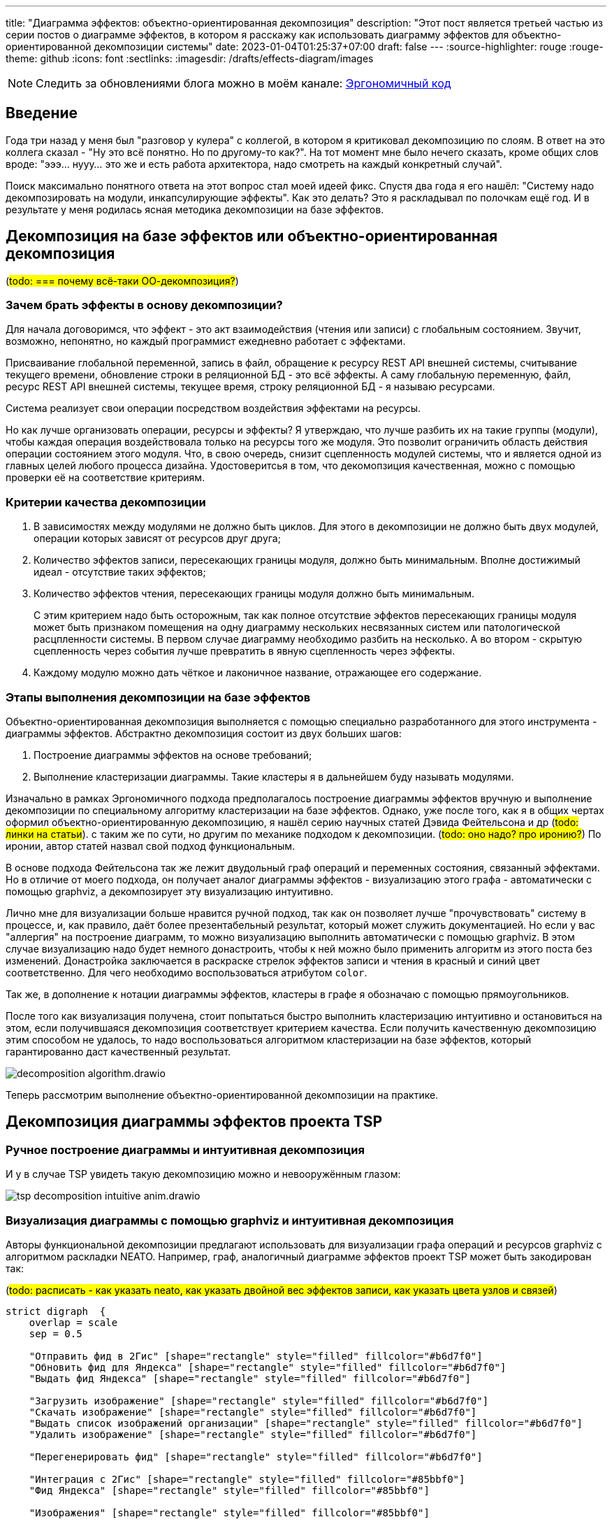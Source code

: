 ---
title: "Диаграмма эффектов: объектно-ориентированная декомпозиция"
description: "Этот пост является третьей частью из серии постов о диаграмме эффектов, в котором я расскажу как использовать диаграмму эффектов для объектно-ориентированной декомпозиции системы"
date: 2023-01-04T01:25:37+07:00
draft: false
---
:source-highlighter: rouge
:rouge-theme: github
:icons: font
:sectlinks:
:imagesdir: /drafts/effects-diagram/images

[NOTE]
--
Следить за обновлениями блога можно в моём канале: https://t.me/ergonomic_code[Эргономичный код]
--

== Введение

Года три назад у меня был "разговор у кулера" с коллегой, в котором я критиковал декомпозицию по слоям.
В ответ на это коллега сказал - "Ну это всё понятно. Но по другому-то как?".
На тот момент мне было нечего сказать, кроме общих слов вроде: "эээ... нууу... это же и есть работа архитектора, надо смотреть на каждый конкретный случай".

Поиск максимально понятного ответа на этот вопрос стал моей идеей фикс.
Спустя два года я его нашёл: "Систему надо декомпозировать на модули, инкапсулирующие эффекты".
Как это делать?
Это я раскладывал по полочкам ещё год.
И в результате у меня родилась ясная методика декомпозиции на базе эффектов.

== Декомпозиция на базе эффектов или объектно-ориентированная декомпозиция

(#todo: === почему всё-таки ОО-декомпозиция?#)

=== Зачем брать эффекты в основу декомпозиции?


Для начала договоримся, что эффект - это акт взаимодействия (чтения или записи) с глобальным состоянием.
Звучит, возможно, непонятно, но каждый программист ежедневно работает с эффектами.

Присваивание глобальной переменной, запись в файл, обращение к ресурсу REST API внешней системы, считывание текущего времени, обновление строки в реляционной БД - это всё эффекты.
А саму глобальную переменную, файл, ресурс REST API внешней системы, текущее время, строку реляционной БД - я называю ресурсами.

Система реализует свои операции посредством воздействия эффектами на ресурсы.

Но как лучше организовать операции, ресурсы и эффекты?
Я утверждаю, что лучше разбить их на такие группы (модули), чтобы каждая операция воздействовала только на ресурсы того же модуля.
Это позволит ограничить область действия операции состоянием этого модуля.
Что, в свою очередь, снизит сцепленность модулей системы, что и является одной из главных целей любого процесса дизайна.
Удостоверитсья в том, что декомопзиция качественная, можно с помощью проверки её на соответствие критериям.

=== Критерии качества декомпозиции

. В зависимостях между модулями не должно быть циклов.
  Для этого в декомпозиции не должно быть двух модулей, операции которых зависят от ресурсов друг друга;
. Количество эффектов записи, пересекающих границы модуля, должно быть минимальным.
  Вполне достижимый идеал - отсутствие таких эффектов;
. Количество эффектов чтения, пересекающих границы модуля должно быть минимальным.
+
С этим критерием надо быть осторожным, так как полное отсутствие эффектов пересекающих границы модуля может быть признаком помещения на одну диаграмму нескольких несвязанных систем или патологической расцпленности системы.
В первом случае диаграмму необходимо разбить на несколько.
А во втором - скрытую сцепленность через события лучше превратить в явную сцепленность через эффекты.

. Каждому модулю можно дать чёткое и лаконичное название, отражающее его содержание.

=== Этапы выполнения декомпозиции на базе эффектов

Объектно-ориентированная декомпозиция выполняется с помощью специально разработанного для этого инструмента - диаграммы эффектов.
Абстрактно декомпозиция состоит из двух больших шагов:

. Построение диаграммы эффектов на основе требований;
. Выполнение кластеризации диаграммы.
  Такие кластеры я в дальнейшем буду называть модулями.

Изначально в рамках Эргономичного подхода предполагалось построение диаграммы эффектов вручную и выполнение декомпозиции по специальному алгоритму кластеризации на базе эффектов.
Однако, уже после того, как я в общих чертах оформил объектно-ориентированную декомпозицию, я нашёл серию научных статей Дэвида Фейтельсона и др (#todo: линки на статьи#). с таким же по сути, но другим по механике подходом к декомпозиции.
(#todo: оно надо? про иронию?#)
По иронии, автор статей назвал свой подход функциональным.

В основе подхода Фейтельсона так же лежит двудольный граф операций и переменных состояния, связанный эффектами.
Но в отличие от моего подхода, он получает аналог диаграммы эффектов - визуализацию этого графа - автоматически с помощью graphviz, а декомпозирует эту визуализацию интуитивно.

Лично мне для визуализации больше нравится ручной подход, так как он позволяет лучше "прочувствовать" систему в процессе, и, как правило, даёт более презентабельный результат, который может служить документацией.
Но если у вас "аллергия" на построение диаграмм, то можно визуализацию выполнить автоматически с помощью graphviz.
В этом случае визуализацию надо будет немного донастроить, чтобы к ней можно было применить алгоритм из этого поста без изменений.
Донастройка заключается в раскраске стрелок эффектов записи и чтения в красный и синий цвет соответственно.
Для чего необходимо воспользоваться атрибутом `color`.

Так же, в дополнение к нотации диаграммы эффектов, кластеры в графе я обозначаю с помощью прямоугольников.

После того как визуализация получена, стоит попытаться быстро выполнить кластеризацию интуитивно и остановиться на этом, если получившаяся декомпозиция соответствует критерием качества.
Если получить качественную декомпозицию этим способом не удалось, то надо воспользоваться алгоритмом кластеризации на базе эффектов, который гарантированно даст качественный результат.

image::decomposition-algorithm.drawio.svg[]

Теперь рассмотрим выполнение объектно-ориентированной декомпозиции на практике.

== Декомпозиция диаграммы эффектов проекта TSP

=== Ручное построение диаграммы и интуитивная декомпозиция

И у в случае TSP увидеть такую декомпозицию можно и невооружённым глазом:

image::tsp-decomposition-intuitive-anim.drawio.png[]

=== Визуализация диаграммы с помощью graphviz и интуитивная декомпозиция

Авторы функциональной декомпозиции предлагают использовать для визуализации графа операций и ресурсов graphviz с алгоритмом раскладки NEATO.
Например, граф, аналогичный диаграмме эффектов проект TSP может быть закодирован так:

(#todo: расписать - как указать neato, как указать двойной вес эффектов записи, как указать цвета узлов и связей#)
[source,dot]
----
strict digraph  {
    overlap = scale
    sep = 0.5

    "Отправить фид в 2Гис" [shape="rectangle" style="filled" fillcolor="#b6d7f0"]
    "Обновить фид для Яндекса" [shape="rectangle" style="filled" fillcolor="#b6d7f0"]
    "Выдать фид Яндекса" [shape="rectangle" style="filled" fillcolor="#b6d7f0"]

    "Загрузить изображение" [shape="rectangle" style="filled" fillcolor="#b6d7f0"]
    "Скачать изображение" [shape="rectangle" style="filled" fillcolor="#b6d7f0"]
    "Выдать список изображений организации" [shape="rectangle" style="filled" fillcolor="#b6d7f0"]
    "Удалить изображение" [shape="rectangle" style="filled" fillcolor="#b6d7f0"]

    "Перегенерировать фид" [shape="rectangle" style="filled" fillcolor="#b6d7f0"]

    "Интеграция с 2Гис" [shape="rectangle" style="filled" fillcolor="#85bbf0"]
    "Фид Яндекса" [shape="rectangle" style="filled" fillcolor="#85bbf0"]

    "Изображения" [shape="rectangle" style="filled" fillcolor="#85bbf0"]

    "Организации" [shape="rectangle" style="filled" fillcolor="#85bbf0"]
    "Дополнительная информация" [shape="rectangle" style="filled" fillcolor="#85bbf0"]
    "Тема Сгенерирован новый фид" [shape="rectangle" style="filled" fillcolor="#85bbf0"]

    "Отправить фид в 2Гис" -> "Интеграция с 2Гис" [color="#b85450";weight=2]
    "Обновить фид для Яндекса" -> "Фид Яндекса" [color="#b85450";weight=2]

    "Загрузить изображение" -> "Изображения" [color="#b85450";weight=2]
    "Удалить изображение" -> "Изображения" [color="#b85450";weight=2]

    "Перегенерировать фид" -> "Тема Сгенерирован новый фид" [color="#b85450";weight=2]

    "Фид Яндекса" -> "Выдать фид Яндекса" [color="#6c8ebf";weight=1]

    "Изображения" -> "Скачать изображение" [color="#6c8ebf";weight=1]
    "Изображения" -> "Выдать список изображений организации" [color="#6c8ebf";weight=1]

    "Изображения" -> "Перегенерировать фид" [color="#6c8ebf";weight=1]
    "Организации" -> "Перегенерировать фид" [color="#6c8ebf";weight=1]
    "Дополнительная информация" -> "Перегенерировать фид" [color="#6c8ebf";weight=1]
}
----

И визуализирован так:

image::tsp-neato.svg[]

В этой визуализации группы, пожалуй, менее очевидны, но тем не менее видны и graphviz невозможно упрекнуть в подгонке результатов.

Но интуитивная декомпозиция хорошо работает только на простых графах.
На запутанных или достаточно больших графах группы могут быть не очевидны и иногда просто не понятно с какой стороны подойти к графу, чтобы начать выполнять декомопзицию.

=== Ручное построение диаграммы и декомпозиция по алгоритму

Теперь выполним по этому алгоритму декомпозицию диаграммы эффектов TSP, а для того чтобы сэмитировать "сложный" граф, я специально запутаю оригинальную диаграмму.

image::tsp-decomposition-algo-anim.drawio.png[]

Шаг 1: выбираем красную любую стрелку.
Для русского человека логично взять самую верхнюю левую стрелку - "Отправить фид в 2Гис".
Вытаскиваем стрелку с операцией и ресурсом из "мяса" и с радостью обнаруживаем, что за ними больше ничего не тянется и мы, похоже, сразу же нашли первый модуль - обводим его прямоугольником.

Шаг 2: выбираем следующую красную стрелку.
Пусть это будет "Сохранить изображение".
Вытягиваем её (вместе с операцией и ресурсом) в сторонку и обводим.
На этот раз у нас много стрелок ушло за границу

Шаг 3: подтягиваем внутрь модуля операции, которые зависят только от ресурса "Изображения".

Шаг 4: выбираем следующую стрелку - пусть это будет "Опубликовать новый фид".

Шаг 5: операций, связанных с ресурсом темы "Сгенерирован новый фид" больше нет, зато есть ресурсы, связанные с операцией "Перегенерировать фид" - подтягиваем их внутрь модуля.

Шаг 6: выбираем последнюю красную стрелку - "Сохранить фид Яндекса".
Обводим её.
И сразу подтягиваем последний оставшийся ресурс.

Шаг 7: даём имена прямоугольникам (в порядке появления).
"Интеграция с 2Гис", "Изображения", "Генерация фида", "Интеграция с Яндекс.Карты".

Тут, на мой взгляд, стоит остановиться и обратить внимание, что мы получили вполне разумную декомпозицию.
И это поразительно, потому что декомпозицию мы выполняли полностью механически оперируя только цветами стрелок и прямоугольников и их связями и пересечениями, абсолютно не учитывая семантику, скрывающуюся за этими геометрическими фигурами.
При желании, я уверен, этот алгоритм можно закодировать и выполнять такую декомпозицию полностью автоматически.
Но у такого подхода есть свои ограничения, и получить (в общем случае) идеальную декомпозицию предметной области, игнорируя саму предметную область невозможно.
Поэтому мы переходим к двум последним шагам, которые требуют понимания семантики и, соответвтенно, которые может выполнить только человек.

Шаг 8: выполняем обобщение.
На мой взгляд наглядность декомпозиции предметной области повысится, если мы скроем модули "Интеграция с 2Гис" и "Интеграция с Яндекс.Карты" в более абстрактном модуле "Интеграция с геосервисами".
Для этого мы добавим ещё один прямоугольник вокруг соответствующих модулей.

Шаг 9: применяем здравый смысл.
Внимательно смотрим на каждый модуль.
Что находится внутри?
Это согласуется с именем модуля?
От каких модулей он зависит?
Это разумно?
Сейчас на мой взгляд к самой декомпозиции уже не придраться.
Поэтому вместо здравого смысла мы применим творческое начало и немного "причешем" диаграмму, чтобы она смотрелась "аккуратно" на наш субъективный взгляд.

== Декомпозиция диаграммы эффектов проекта "Кэмп"

Но как я уже говорил, проект TSP вполне можно было декомпозировать и "на глаз", поэтому давайте дополнительно рассмотрим ещё декомпозицию по алгоритму немного упрощённой диаграммы эффектов проекта Кэмп.
Для того, чтобы нивелировать "предвзятость" диаграммы "разложенной" вручную, будем декомпозировать диаграмму "разложенную" graphviz-ом.

Для этого я перевёл руками +++<a href="../images/camp-effects.drawio.svg">исходную диаграмму</a>+++ в +++<a href="../images/camp-neato.graphviz" download>graphbiz-файл</a>+++, а затем сконвертировал его в svg-файл https://graphviz.org/docs/outputs/svg/[стандартными средствами]:

image::camp-neato.svg[]

[NOTE]
====
После перевода диаграммы в формат SVG, декомпозицию можно выполнять в любом редакторе векторной графики с поддержкой этого формата, например https://inkscape.org/[Inkscape].
====

Как видно, визуализация состоит из двух несвязанных графов - меньший граф, отражающий функциональность уведомлений, и больший граф отражающий основную функциональность системы.
В оригинальной диаграмме эти подграфы были связаны событием публикации сообщения о модерации точки, но для целей визуализации стрелки событий удаляются с диаграммы.

Так же для того чтобы визуализация стала более компактной и лучше смотрелись в на странице, я выделил несвязанные графы оригинальной визуализации в отдельные изображения и немного подправил раскладку графа основной функциональности:

image::camp-neato-main.svg[]

image::camp-neato-push.svg[]

Теперь давайте прогоним обе визуализации через алгоритм и начнём с графа основной функциональности Кэмпа.

// В третьем link:++{{<ref "posts/22/08/ergonomic-decomposition">}}++[посте] я объяснил почему мне не подошёл ни один из существующих подходов к декомпозиции и кратко описал объектно-ориентированный подход к декомпозиции на базе диаграммы эффектов.
// К этому посту важно сделать существенное дополнение.
// В том посте я голословно утверждал, что объектно-ориентированная декомпозиция даёт те же результаты, что и другие декомпозиции на базе предметной области (по фичам, по компонентам, DDD), но намного проще в применении.
// И после публикации этого поста я нашёл https://www.researchgate.net/publication/327229270_Identifying_Microservices_Using_Functional_Decomposition_4th_International_Symposium_SETTA_2018_Beijing_China_September_4-6_2018_Proceedings[академическую статью], в которой группа учёных описывает идентичный по сути подход к декомпозиции (но по иронии, они его называют функциональной декомпозицией) и приводит результаты экспериментов, которые свидетельствуют о том, что этот подход действительно даёт аналогичные результаты за существенно меньшее время ("часы" вместо "дней").

